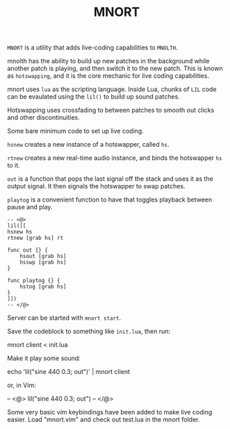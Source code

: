 #+TITLE:MNORT
=MNORT= is a utility that adds live-coding capabilities
to =MNOLTH=.

mnolth has the ability to build up new patches in the
background while another patch is playing, and then
switch it to the new patch. This is known as =hotswapping=,
and it is the core mechanic for live coding capabilities.

mnort uses =lua= as the scripting language. Inside Lua,
chunks of =LIL= code can be evaulated using the =lil()= to
build up sound patches.

Hotswapping uses crossfading to between patches to smooth
out clicks and other discontinuities.

Some bare minimum code to set up live coding.

=hsnew= creates a new instance of a hotswapper, called =hs=.

=rtnew= creates a new real-time audio instance, and binds
the hotswapper =hs= to it.

=out= is a function that pops the last signal off the stack
and uses it as the output signal. It then signals the
hotswapper to swap patches.

=playtog= is a convenient function to have that toggles
playback between pause and play.

#+BEGIN_SRC lil
-- <@>
lil([[
hsnew hs
rtnew [grab hs] rt

func out {} {
    hsout [grab hs]
    hsswp [grab hs]
}

func playtog {} {
    hstog [grab hs]
}
]])
-- </@>
#+END_SRC

Server can be started with =mnort start=.

Save the codeblock to something like =init.lua=, then
run:

#+BEING_SRC sh
mnort client < init.lua
#+END_SRC

Make it play some sound:

#+BEING_SRC sh
echo 'lil("sine 440 0.3; out")' | mnort client
#+END_SRC

or, in Vim:

#+BEING_SRC sh
-- <@>
lil("sine 440 0.3; out")
-- </@>
#+END_SRC

Some very basic vim keybindings have been added to make
live coding easier. Load "mnort.vim" and check out test.lua
in the mnort folder.
